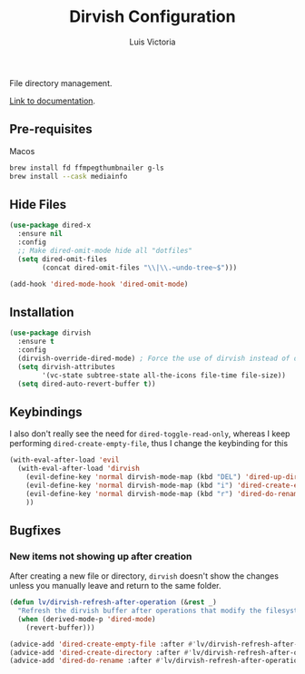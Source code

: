 #+TITLE: Dirvish Configuration
#+AUTHOR: Luis Victoria
#+PROPERTY: header-args :tangle yes

File directory management.

[[https://github.com/alexluigit/dirvish/blob/main/docs/CUSTOMIZING.org][Link to documentation]].

** Pre-requisites
**** Macos
#+begin_src sh :tangle no
  brew install fd ffmpegthumbnailer g-ls
  brew install --cask mediainfo
#+end_src


** Hide Files
#+begin_src emacs-lisp
  (use-package dired-x
    :ensure nil
    :config
    ;; Make dired-omit-mode hide all "dotfiles"
    (setq dired-omit-files
          (concat dired-omit-files "\\|\\.~undo-tree~$")))

  (add-hook 'dired-mode-hook 'dired-omit-mode)
#+end_src


** Installation
#+begin_src emacs-lisp
  (use-package dirvish
    :ensure t
    :config
    (dirvish-override-dired-mode) ; Force the use of dirvish instead of dired
    (setq dirvish-attributes
          '(vc-state subtree-state all-the-icons file-time file-size))
    (setq dired-auto-revert-buffer t))
#+end_src


** Keybindings
I also don't really see the need for ~dired-toggle-read-only~, whereas I keep performing ~dired-create-empty-file~, thus I change the keybinding for this

#+begin_src emacs-lisp
  (with-eval-after-load 'evil
    (with-eval-after-load 'dirvish
      (evil-define-key 'normal dirvish-mode-map (kbd "DEL") 'dired-up-directory)
      (evil-define-key 'normal dirvish-mode-map (kbd "i") 'dired-create-empty-file)
      (evil-define-key 'normal dirvish-mode-map (kbd "r") 'dired-do-rename)
      ))
#+end_src

** Bugfixes
*** New items not showing up after creation
After creating a new file or directory, ~dirvish~ doesn't show the changes unless you manually leave and return to the same folder.

#+begin_src emacs-lisp
  (defun lv/dirvish-refresh-after-operation (&rest _)
    "Refresh the dirvish buffer after operations that modify the filesystem."
    (when (derived-mode-p 'dired-mode)
      (revert-buffer)))
#+end_src

#+begin_src emacs-lisp
  (advice-add 'dired-create-empty-file :after #'lv/dirvish-refresh-after-operation)
  (advice-add 'dired-create-directory :after #'lv/dirvish-refresh-after-operation)
  (advice-add 'dired-do-rename :after #'lv/dirvish-refresh-after-operation)
#+end_src
